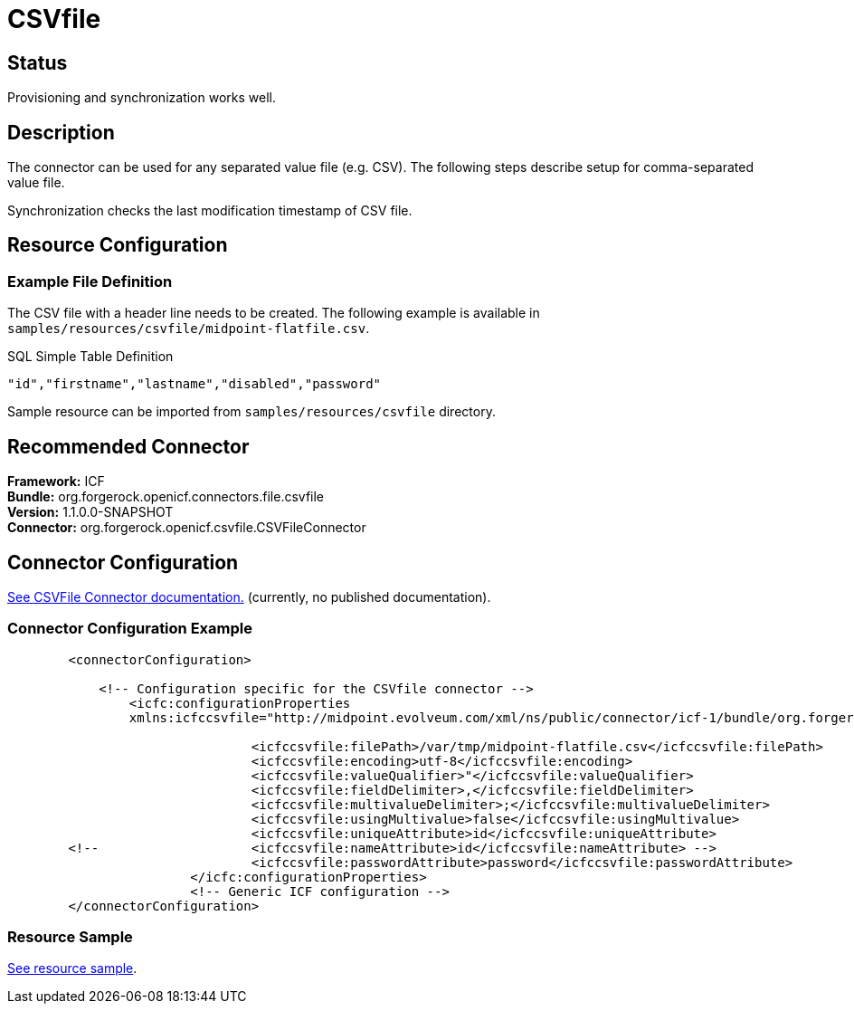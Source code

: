 = CSVfile
:page-wiki-name: CSVfile
:page-wiki-id: 3145738
:page-wiki-metadata-create-user: vix
:page-wiki-metadata-create-date: 2011-09-23T15:52:39.707+02:00
:page-wiki-metadata-modify-user: ifarinic
:page-wiki-metadata-modify-date: 2013-10-01T19:23:22.114+02:00
:page-obsolete: true
:page-replaced-by: /connectors/connectors/com.evolveum.polygon.connector.csv.CsvConnector/
:page-toc: top

== Status

Provisioning and synchronization works well.


== Description

The connector can be used for any separated value file (e.g. CSV).
The following steps describe setup for comma-separated value file.

Synchronization checks the last modification timestamp of CSV file.


== Resource Configuration


=== Example File Definition

The CSV file with a header line needs to be created.
The following example is available in `samples/resources/csvfile/midpoint-flatfile.csv`.

.SQL Simple Table Definition
----
"id","firstname","lastname","disabled","password"
----

Sample resource can be imported from `samples/resources/csvfile` directory.


== Recommended Connector

*Framework:* ICF +
*Bundle:* org.forgerock.openicf.connectors.file.csvfile +
*Version:* 1.1.0.0-SNAPSHOT +
*Connector:* org.forgerock.openicf.csvfile.CSVFileConnector


== Connector Configuration

link:http://openicf.forgerock.org/connectors/csvfile/configuration.html[See CSVFile Connector documentation.] (currently, no published documentation).


=== Connector Configuration Example

[source,xml]
----
        <connectorConfiguration>

            <!-- Configuration specific for the CSVfile connector -->
                <icfc:configurationProperties
                xmlns:icfccsvfile="http://midpoint.evolveum.com/xml/ns/public/connector/icf-1/bundle/org.forgerock.openicf.connectors.csvfile-connector/org.forgerock.openicf.csvfile.CSVFileConnector">

                                <icfccsvfile:filePath>/var/tmp/midpoint-flatfile.csv</icfccsvfile:filePath>
                                <icfccsvfile:encoding>utf-8</icfccsvfile:encoding>
                                <icfccsvfile:valueQualifier>"</icfccsvfile:valueQualifier>
                                <icfccsvfile:fieldDelimiter>,</icfccsvfile:fieldDelimiter>
                                <icfccsvfile:multivalueDelimiter>;</icfccsvfile:multivalueDelimiter>
                                <icfccsvfile:usingMultivalue>false</icfccsvfile:usingMultivalue>
                                <icfccsvfile:uniqueAttribute>id</icfccsvfile:uniqueAttribute>
        <!--                    <icfccsvfile:nameAttribute>id</icfccsvfile:nameAttribute> -->
                                <icfccsvfile:passwordAttribute>password</icfccsvfile:passwordAttribute>
                        </icfc:configurationProperties>
                        <!-- Generic ICF configuration -->
        </connectorConfiguration>

----


=== Resource Sample

link:http://git.evolveum.com/view/midpoint/master//samples/resources/csvfile/localhost-csvfile-resource-advanced-nosync.xml?hb=true[See resource sample].